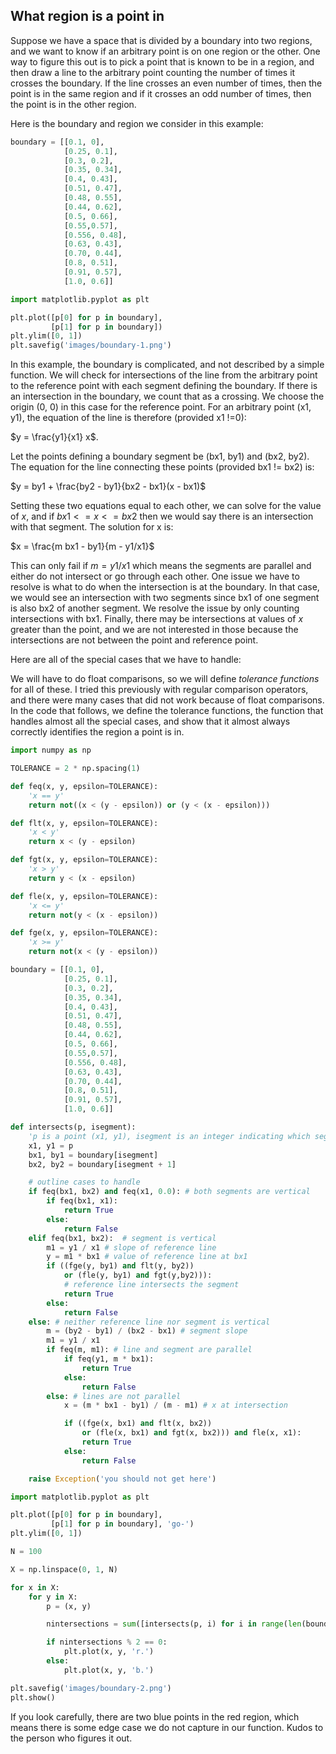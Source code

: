 ** What region is a point in
   :PROPERTIES:
   :date:     2013/06/06 10:35:57
   :updated:  2013/06/26 18:55:07
   :categories: programming
   :END:

Suppose we have a space that is divided by a boundary into two regions, and we want to know if an arbitrary point is on one region or the other. One way to figure this out is to pick a point that is known to be in a region, and then draw a line to the arbitrary point counting the number of times it crosses the boundary. If the line crosses an even number of times, then the point is in the same region and if it crosses an odd number of times, then the point is in the other region. 

Here is the boundary and region we consider in this example:

#+BEGIN_SRC python :session
boundary = [[0.1, 0],
            [0.25, 0.1],
            [0.3, 0.2],
            [0.35, 0.34],
            [0.4, 0.43],
            [0.51, 0.47],
            [0.48, 0.55],
            [0.44, 0.62],
            [0.5, 0.66],
            [0.55,0.57],
            [0.556, 0.48],
            [0.63, 0.43],
            [0.70, 0.44],
            [0.8, 0.51],
            [0.91, 0.57],
            [1.0, 0.6]]

import matplotlib.pyplot as plt

plt.plot([p[0] for p in boundary],
         [p[1] for p in boundary])
plt.ylim([0, 1])
plt.savefig('images/boundary-1.png')
#+END_SRC

#+RESULTS:
: 
: ... ... ... ... ... ... ... ... ... ... ... ... ... ... >>> >>> >>> >>> >>> ... [<matplotlib.lines.Line2D object at 0x00000000062FEBA8>]
: (0, 1)

[[./images/boundary-1.png]]

In this example, the boundary is complicated, and not described by a simple function. We will check for intersections of the line from the arbitrary point to the reference point with each segment defining the boundary. If there is an intersection in the boundary, we count that as a crossing. We choose the origin (0, 0) in this case for the reference point. For an arbitrary point (x1, y1), the equation of the line is therefore (provided x1 !=0):

$y = \frac{y1}{x1} x$.

Let the points defining a boundary segment be (bx1, by1) and (bx2, by2). The equation for the line connecting these points (provided bx1 != bx2) is:

$y = by1 + \frac{by2 - by1}{bx2 - bx1}(x - bx1)$

Setting these two equations equal to each other, we can solve for the value of $x$, and if $bx1 <= x <= bx2$ then we would say there is an intersection with that segment. The solution for x is:

$x = \frac{m bx1 - by1}{m - y1/x1}$

This can only fail if $m = y1/x1$ which means the segments are parallel and either do not intersect or go through each other. One issue we have to resolve is what to do when the intersection is at the boundary. In that case, we would see an intersection with two segments since bx1 of one segment is also bx2 of another segment. We resolve the issue by only counting intersections with bx1. Finally, there may be intersections at values of $x$ greater than the point, and we are not interested in those because the intersections are not between the point and reference point.

Here are all of the special cases that we  have to handle:

[[./images/region-determination.png]]

We will have to do float comparisons, so we will define [[Is your ice cream float bigger than mine][tolerance functions]] for all of these. I tried this previously with regular comparison operators, and there were many cases that did not work because of float comparisons. In the code that follows, we define the tolerance functions, the function that handles almost all the special cases, and show that it almost always correctly identifies the region a point is in.

#+BEGIN_SRC python
import numpy as np

TOLERANCE = 2 * np.spacing(1)

def feq(x, y, epsilon=TOLERANCE):
    'x == y'
    return not((x < (y - epsilon)) or (y < (x - epsilon)))

def flt(x, y, epsilon=TOLERANCE):
    'x < y'
    return x < (y - epsilon)

def fgt(x, y, epsilon=TOLERANCE):
    'x > y'
    return y < (x - epsilon)

def fle(x, y, epsilon=TOLERANCE):
    'x <= y'
    return not(y < (x - epsilon))

def fge(x, y, epsilon=TOLERANCE):
    'x >= y'
    return not(x < (y - epsilon))

boundary = [[0.1, 0],
            [0.25, 0.1],
            [0.3, 0.2],
            [0.35, 0.34],
            [0.4, 0.43],
            [0.51, 0.47],
            [0.48, 0.55],
            [0.44, 0.62],
            [0.5, 0.66],
            [0.55,0.57],
            [0.556, 0.48],
            [0.63, 0.43],
            [0.70, 0.44],
            [0.8, 0.51],
            [0.91, 0.57],
            [1.0, 0.6]]

def intersects(p, isegment):
    'p is a point (x1, y1), isegment is an integer indicating which segment starting with 0'
    x1, y1 = p
    bx1, by1 = boundary[isegment]
    bx2, by2 = boundary[isegment + 1]

    # outline cases to handle
    if feq(bx1, bx2) and feq(x1, 0.0): # both segments are vertical
        if feq(bx1, x1):
            return True
        else:
            return False
    elif feq(bx1, bx2):  # segment is vertical
        m1 = y1 / x1 # slope of reference line
        y = m1 * bx1 # value of reference line at bx1
        if ((fge(y, by1) and flt(y, by2))
            or (fle(y, by1) and fgt(y,by2))):
            # reference line intersects the segment
            return True
        else:
            return False
    else: # neither reference line nor segment is vertical
        m = (by2 - by1) / (bx2 - bx1) # segment slope
        m1 = y1 / x1
        if feq(m, m1): # line and segment are parallel
            if feq(y1, m * bx1):
                return True
            else:
                return False
        else: # lines are not parallel
            x = (m * bx1 - by1) / (m - m1) # x at intersection

            if ((fge(x, bx1) and flt(x, bx2))
                or (fle(x, bx1) and fgt(x, bx2))) and fle(x, x1):
                return True
            else:
                return False

    raise Exception('you should not get here')

import matplotlib.pyplot as plt

plt.plot([p[0] for p in boundary],
         [p[1] for p in boundary], 'go-')
plt.ylim([0, 1])

N = 100

X = np.linspace(0, 1, N)

for x in X:
    for y in X:
        p = (x, y)
        
        nintersections = sum([intersects(p, i) for i in range(len(boundary) - 1)])

        if nintersections % 2 == 0:
            plt.plot(x, y, 'r.')
        else:
            plt.plot(x, y, 'b.')

plt.savefig('images/boundary-2.png')
plt.show()

#+END_SRC

#+RESULTS:

[[./images/boundary-2.png]]

If you look carefully, there are two blue points in the red region, which means there is some edge case we do not capture in our function. Kudos to the person who figures it out. 
